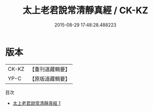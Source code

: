 #+TITLE: 太上老君說常清靜真經 / CK-KZ

#+DATE: 2015-08-29 17:48:28.488223
* 版本
 |     CK-KZ|【重刊道藏輯要】|
 |      YP-C|【原版道藏輯要】|
目次
 - [[file:KR5i0008_001.txt][太上老君說常清靜真經 1]]

